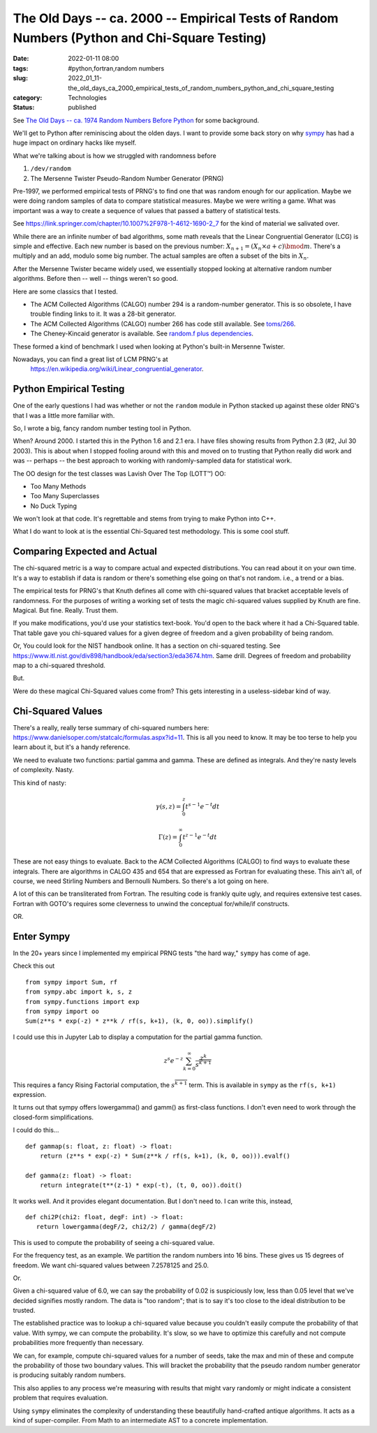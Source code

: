 The Old Days -- ca. 2000 -- Empirical Tests of Random Numbers (Python and Chi-Square Testing)
=============================================================================================

:date: 2022-01-11 08:00
:tags: #python,fortran,random numbers
:slug: 2022_01_11-the_old_days_ca_2000_empirical_tests_of_random_numbers_python_and_chi_square_testing
:category: Technologies
:status: published

See `The Old Days -- ca. 1974 Random Numbers Before
Python <{filename}/blog/2021/12/2021_12_28-the_old_old_days_ca_1968.rst>`__
for some background.

We'll get to Python after reminiscing about the olden days. I want to
provide some back story on why
`sympy <https://docs.sympy.org/latest/index.html>`__ has had a huge
impact on ordinary hacks like myself.

What we're talking about is how we struggled with randomness before

#. ``/dev/random``
#. The Mersenne Twister Pseudo-Random Number Generator (PRNG)

Pre-1997, we performed empirical tests of PRNG's to find one that was
random enough for our application. Maybe we were doing random samples of
data to compare statistical measures. Maybe we were writing a game. What
was important was a way to create a sequence of values that passed a
battery of statistical tests.

See https://link.springer.com/chapter/10.1007%2F978-1-4612-1690-2_7 for
the kind of material we salivated over.

While there are an infinite number of bad algorithms, some math reveals
that the Linear Congruential Generator (LCG) is simple and effective.
Each new number is based on the previous number:
:math:`X_{n+1} = (X_n \times a + c) \bmod m`. There's a multiply and an add, modulo some
big number. The actual samples are often a subset of the bits in
:math:`X_{n}`.

After the Mersenne Twister became widely used, we essentially stopped
looking at alternative random number algorithms. Before then -- well --
things weren't so good.

Here are some classics that I tested.

-  The ACM Collected Algorithms (CALGO) number 294 is a random-number
   generator. This is so obsolete, I have trouble finding links to it.
   It was a 28-bit generator.
-  The ACM Collected Algorithms (CALGO) number 266 has code still
   available. See `toms/266 <http://www.netlib.no/netlib/toms/266>`__.
-  The Cheney-Kincaid generator is available. See `random.f plus
   dependencies <https://www.netlib.org/cgi-bin/netlibfiles.pl?filename=/cheney-kincaid/random.f>`__.

These formed a kind of benchmark I used when looking at Python's
built-in Mersenne Twister.

Nowadays, you can find a great list of LCM PRNG's at
 https://en.wikipedia.org/wiki/Linear_congruential_generator.

Python Empirical Testing
------------------------

One of the early questions I had was whether or not the ``random``
module in Python stacked up against these older RNG's that I was a
little more familiar with.

So, I wrote a big, fancy random number testing tool in Python.

When? Around 2000. I started this in the Python 1.6 and 2.1 era. I have
files showing results from Python 2.3 (#2, Jul 30 2003). This is about
when I stopped fooling around with this and moved on to trusting that
Python really did work and was -- perhaps -- the best approach to
working with randomly-sampled data for statistical work.

The OO design for the test classes was Lavish Over The Top (LOTT™) OO:

-  Too Many Methods
-  Too Many Superclasses
-  No Duck Typing

We won't look at that code. It's regrettable and stems from trying to
make Python into C++.

What I do want to look at is the essential Chi-Squared test methodology.
This is some cool stuff.

Comparing Expected and Actual
-----------------------------

The chi-squared metric is a way to compare actual and expected
distributions. You can read about it on your own time. It's a way to
establish if data is random or there's something else going on that's
not random. i.e., a trend or a bias.

The empirical tests for PRNG's that Knuth defines all come with
chi-squared values that bracket acceptable levels of randomness. For the
purposes of writing a working set of tests the magic chi-squared values
supplied by Knuth are fine. Magical. But fine. Really. Trust them.

If you make modifications, you'd use your statistics text-book. You'd
open to the back where it had a Chi-Squared table. That table gave you
chi-squared values for a given degree of freedom and a given probability
of being random.

Or, You could look for the NIST handbook online. It has a section on
chi-squared testing.
See https://www.itl.nist.gov/div898/handbook/eda/section3/eda3674.htm.
Same drill. Degrees of freedom and probability map to a chi-squared
threshold.

But.

Were do these magical Chi-Squared values come from? This gets
interesting in a useless-sidebar kind of way.

Chi-Squared Values
------------------

There's a really, really terse summary of chi-squared numbers
here: https://www.danielsoper.com/statcalc/formulas.aspx?id=11. This is
all you need to know. It may be too terse to help you learn about it,
but it's a handy reference.

We need to evaluate two functions: partial gamma and gamma. These are
defined as integrals. And they're nasty levels of complexity. Nasty.

This kind of nasty:

..  math::

    \gamma (s,z)=\int_{0}^{z}t^{s-1} e^{-t} dt

..  math::

    \Gamma (z)=\int_{0}^{\infty} t^{z-1} e^{-t} dt

These are not easy things to evaluate. Back to the ACM Collected
Algorithms (CALGO) to find ways to evaluate these integrals. There are
algorithms in CALGO 435 and 654 that are expressed as Fortran for
evaluating these. This ain't all, of course, we need Stirling Numbers
and Bernoulli Numbers. So there's a lot going on here.

A lot of this can be transliterated from Fortran. The resulting code is
frankly quite ugly, and requires extensive test cases. Fortran with
GOTO's requires some cleverness to unwind the conceptual for/while/if
constructs.

OR.

Enter Sympy
-----------

In the 20+ years since I implemented my empirical PRNG tests "the hard
way," ``sympy`` has come of age.

Check this out

::

   from sympy import Sum, rf
   from sympy.abc import k, s, z
   from sympy.functions import exp
   from sympy import oo
   Sum(z**s * exp(-z) * z**k / rf(s, k+1), (k, 0, oo)).simplify()

I could use this in Jupyter Lab to display a computation for the partial
gamma function.

.. math::

    z^{s}e^{-z}\sum_{k=0}^{\infty }{\dfrac {z^{k}}{s^{\overline {k+1}}}}

This requires a fancy Rising Factorial computation,
the :math:`s^{\overline {k+1}}` term. This is available in ``sympy`` as the ``rf(s, k+1)``
expression.

It turns out that sympy offers lowergamma() and gamm() as first-class
functions. I don't even need to work through the closed-form
simplifications.

I could do this...

::

   def gammap(s: float, z: float) -> float:
       return (z**s * exp(-z) * Sum(z**k / rf(s, k+1), (k, 0, oo))).evalf()

   def gamma(z: float) -> float:
       return integrate(t**(z-1) * exp(-t), (t, 0, oo)).doit()

It works well. And it provides elegant documentation. But I don't need
to. I can write this, instead,

::

   def chi2P(chi2: float, degF: int) -> float:
      return lowergamma(degF/2, chi2/2) / gamma(degF/2)

This is used to compute the probability of seeing a chi-squared value.

For the frequency test, as an example. We partition the random numbers
into 16 bins. These gives us 15 degrees of freedom. We want chi-squared
values between 7.2578125 and 25.0.

Or.

Given a chi-squared value of 6.0, we can say the probability of 0.02 is
suspiciously low, less than 0.05 level that we've decided signifies
mostly random. The data is "too random"; that is to say it's too close
to the ideal distribution to be trusted.

The established practice was to lookup a chi-squared value because you
couldn't easily compute the probability of that value. With sympy, we
can compute the probability. It's slow, so we have to optimize this
carefully and not compute probabilities more frequently than necessary.

We can, for example, compute chi-squared values for a number of seeds,
take the max and min of these and compute the probability of those two
boundary values. This will bracket the probability that the pseudo
random number generator is producing suitably random numbers.

This also applies to any process we're measuring with results that might
vary randomly or might indicate a consistent problem that requires
evaluation.

Using ``sympy`` eliminates the complexity of understanding these
beautifully hand-crafted antique algorithms. It acts as a kind of
super-compiler. From Math to an intermediate AST to a concrete
implementation.





